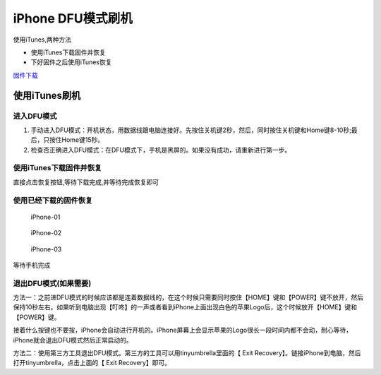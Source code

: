 iPhone DFU模式刷机
==================

使用iTunes,两种方法

-  使用iTunes下载固件并恢复
-  下好固件之后使用iTunes恢复

`固件下载 <http://act.feng.com/wetools/index.php?r=iosRom/index>`__

使用iTunes刷机
--------------

进入DFU模式
~~~~~~~~~~~

1. 手动进入DFU模式：开机状态，用数据线跟电脑连接好。先按住关机键2秒，然后，同时按住关机键和Home键8-10秒;最后，只按住Home键15秒。
2. 检查否正确进入DFU模式：在DFU模式下，手机是黑屏的。如果没有成功，请重新进行第一步。

使用iTunes下载固件并恢复
~~~~~~~~~~~~~~~~~~~~~~~~

直接点击恢复按钮,等待下载完成,并等待完成恢复即可

使用已经下载的固件恢复
~~~~~~~~~~~~~~~~~~~~~~

.. figure:: http://oi480zo5x.bkt.clouddn.com/iPhone-01.jpg
   :alt: iPhone-01

   iPhone-01

.. figure:: http://oi480zo5x.bkt.clouddn.com/iPhone-02.jpg
   :alt: iPhone-02

   iPhone-02

.. figure:: http://oi480zo5x.bkt.clouddn.com/iPhone-03.jpg
   :alt: iPhone-03

   iPhone-03

等待手机完成

退出DFU模式(如果需要)
~~~~~~~~~~~~~~~~~~~~~

方法一：之前进DFU模式的时候应该都是连着数据线的，在这个时候只需要同时按住【HOME】键和【POWER】键不放开，然后保持10秒左右。如果听到电脑出现【叮咚】的一声或者看到iPhone上面出现白色的苹果Logo后，这个时候放开【HOME】键和【POWER】键。

接着什么按键也不要按，iPhone会自动进行开机的。iPhone屏幕上会显示苹果的Logo很长一段时间内都不会动，耐心等待，iPhone就会退出DFU模式然后正常启动的。

方法二：使用第三方工具退出DFU模式。第三方的工具可以用tinyumbrella里面的【
Exit Recovery】。链接iPhone到电脑，然后打开tinyumbrella，点击上面的【
Exit Recovery】即可。

